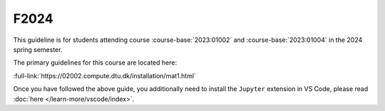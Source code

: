 


F2024
=====

This guideline is for students attending course :course-base:`2023:01002` and :course-base:`2023:01004`
in the 2024 spring semester.

The primary guidelines for this course are located here:

:full-link:`https://02002.compute.dtu.dk/installation/mat1.html`

Once you have followed the above guide, you additionally need to install the
``Jupyter`` extension in VS Code, please read :doc:`here </learn-more/vscode/index>`.



